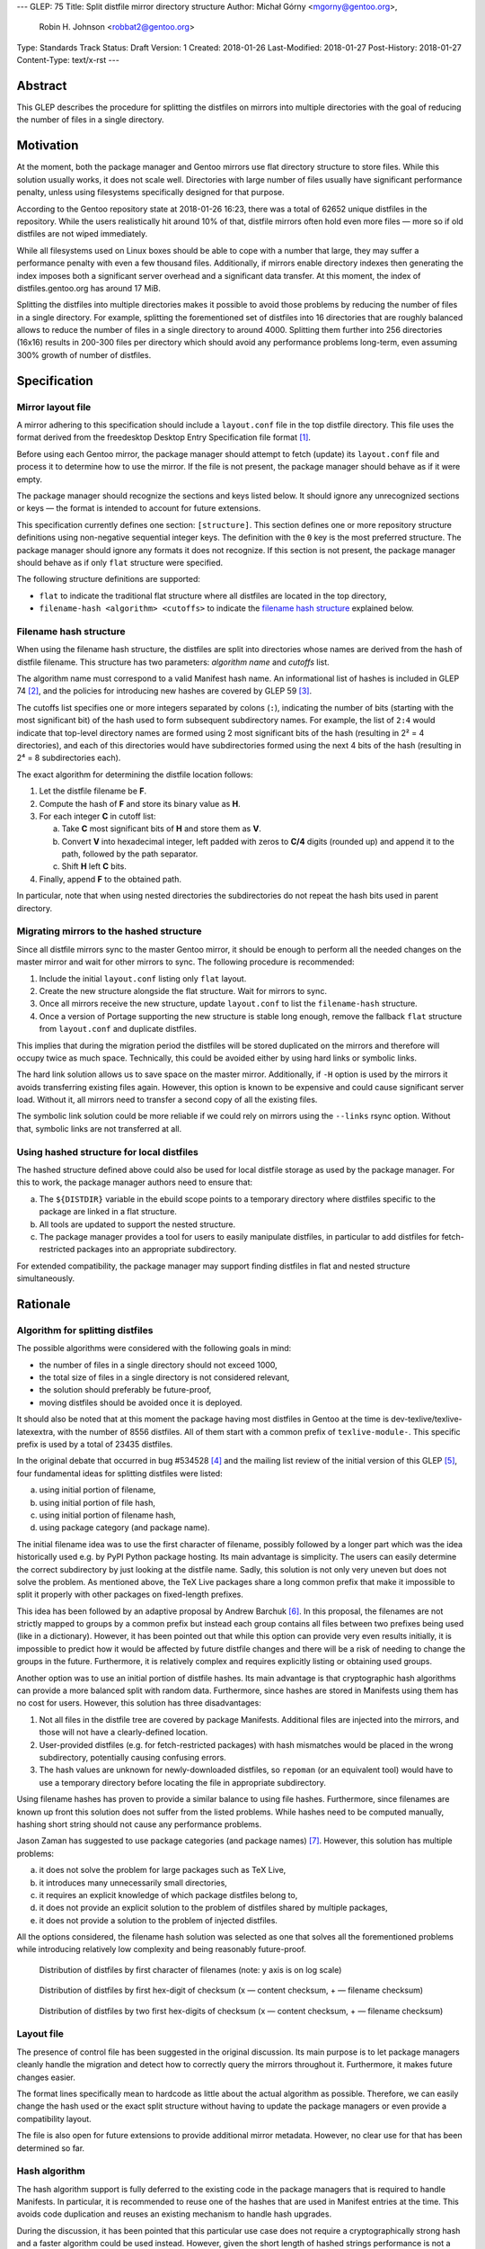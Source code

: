 ---
GLEP: 75
Title: Split distfile mirror directory structure
Author: Michał Górny <mgorny@gentoo.org>,
        Robin H. Johnson <robbat2@gentoo.org>
Type: Standards Track
Status: Draft
Version: 1
Created: 2018-01-26
Last-Modified: 2018-01-27
Post-History: 2018-01-27
Content-Type: text/x-rst
---

Abstract
========
This GLEP describes the procedure for splitting the distfiles on mirrors
into multiple directories with the goal of reducing the number of files
in a single directory.


Motivation
==========
At the moment, both the package manager and Gentoo mirrors use flat
directory structure to store files.  While this solution usually works,
it does not scale well.  Directories with large number of files usually
have significant performance penalty, unless using filesystems
specifically designed for that purpose.

According to the Gentoo repository state at 2018-01-26 16:23, there
was a total of 62652 unique distfiles in the repository.  While
the users realistically hit around 10% of that, distfile mirrors often
hold even more files — more so if old distfiles are not wiped
immediately.

While all filesystems used on Linux boxes should be able to cope with
a number that large, they may suffer a performance penalty with even
a few thousand files.  Additionally, if mirrors enable directory indexes
then generating the index imposes both a significant server overhead
and a significant data transfer.  At this moment, the index
of distfiles.gentoo.org has around 17 MiB.

Splitting the distfiles into multiple directories makes it possible
to avoid those problems by reducing the number of files in a single
directory.  For example, splitting the forementioned set of distfiles
into 16 directories that are roughly balanced allows to reduce
the number of files in a single directory to around 4000.  Splitting
them further into 256 directories (16x16) results in 200-300 files
per directory which should avoid any performance problems long-term,
even assuming 300% growth of number of distfiles.


Specification
=============
Mirror layout file
------------------
A mirror adhering to this specification should include a ``layout.conf``
file in the top distfile directory.  This file uses the format
derived from the freedesktop Desktop Entry Specification file format
[#DESKTOP_FORMAT]_.

Before using each Gentoo mirror, the package manager should attempt
to fetch (update) its ``layout.conf`` file and process it to determine
how to use the mirror.  If the file is not present, the package manager
should behave as if it were empty.

The package manager should recognize the sections and keys listed below.
It should ignore any unrecognized sections or keys — the format
is intended to account for future extensions.

This specification currently defines one section: ``[structure]``.
This section defines one or more repository structure definitions
using non-negative sequential integer keys.  The definition with
the ``0`` key is the most preferred structure.  The package manager
should ignore any formats it does not recognize.  If this section
is not present, the package manager should behave as if only ``flat``
structure were specified.

The following structure definitions are supported:

* ``flat`` to indicate the traditional flat structure where all
  distfiles are located in the top directory,

* ``filename-hash <algorithm> <cutoffs>`` to indicate the `filename
  hash structure`_ explained below.


Filename hash structure
-----------------------
When using the filename hash structure, the distfiles are split
into directories whose names are derived from the hash of distfile
filename.  This structure has two parameters: *algorithm name*
and *cutoffs* list.

The algorithm name must correspond to a valid Manifest hash name.
An informational list of hashes is included in GLEP 74 [#GLEP74]_,
and the policies for introducing new hashes are covered by GLEP 59
[#GLEP59]_.

The cutoffs list specifies one or more integers separated by colons
(``:``), indicating the number of bits (starting with the most
significant bit) of the hash used to form subsequent subdirectory names.
For example, the list of ``2:4`` would indicate that top-level directory
names are formed using 2 most significant bits of the hash (resulting
in 2² = 4 directories), and each of this directories would have
subdirectories formed using the next 4 bits of the hash (resulting
in 2⁴ = 8 subdirectories each).

The exact algorithm for determining the distfile location follows:

1. Let the distfile filename be **F**.

2. Compute the hash of **F** and store its binary value as **H**.

3. For each integer **C** in cutoff list:

   a. Take **C** most significant bits of **H** and store them as **V**.

   b. Convert **V** into hexadecimal integer, left padded with zeros
      to **C/4** digits (rounded up) and append it to the path, followed
      by the path separator.

   c. Shift **H** left **C** bits.

4. Finally, append **F** to the obtained path.

In particular, note that when using nested directories
the subdirectories do not repeat the hash bits used in parent directory.


Migrating mirrors to the hashed structure
-----------------------------------------
Since all distfile mirrors sync to the master Gentoo mirror, it should
be enough to perform all the needed changes on the master mirror
and wait for other mirrors to sync.  The following procedure
is recommended:

1. Include the initial ``layout.conf`` listing only ``flat`` layout.

2. Create the new structure alongside the flat structure. Wait for
   mirrors to sync.

3. Once all mirrors receive the new structure, update ``layout.conf``
   to list the ``filename-hash`` structure.

4. Once a version of Portage supporting the new structure is stable long
   enough, remove the fallback ``flat`` structure from ``layout.conf``
   and duplicate distfiles.

This implies that during the migration period the distfiles will
be stored duplicated on the mirrors and therefore will occupy twice
as much space.  Technically, this could be avoided either by using
hard links or symbolic links.

The hard link solution allows us to save space on the master mirror.
Additionally, if ``-H`` option is used by the mirrors it avoids
transferring existing files again.  However, this option is known
to be expensive and could cause significant server load.  Without it,
all mirrors need to transfer a second copy of all the existing files.

The symbolic link solution could be more reliable if we could rely
on mirrors using the ``--links`` rsync option.  Without that, symbolic
links are not transferred at all.


Using hashed structure for local distfiles
------------------------------------------
The hashed structure defined above could also be used for local distfile
storage as used by the package manager.  For this to work, the package
manager authors need to ensure that:

a. The ``${DISTDIR}`` variable in the ebuild scope points to a temporary
   directory where distfiles specific to the package are linked
   in a flat structure.

b. All tools are updated to support the nested structure.

c. The package manager provides a tool for users to easily manipulate
   distfiles, in particular to add distfiles for fetch-restricted
   packages into an appropriate subdirectory.

For extended compatibility, the package manager may support finding
distfiles in flat and nested structure simultaneously.


Rationale
=========
Algorithm for splitting distfiles
---------------------------------
The possible algorithms were considered with the following goals
in mind:

- the number of files in a single directory should not exceed 1000,

- the total size of files in a single directory is not considered
  relevant,

- the solution should preferably be future-proof,

- moving distfiles should be avoided once it is deployed.

It should also be noted that at this moment the package having most
distfiles in Gentoo at the time is dev-texlive/texlive-latexextra,
with the number of 8556 distfiles.  All of them start with a common
prefix of ``texlive-module-``.  This specific prefix is used by a total
of 23435 distfiles.

In the original debate that occurred in bug #534528 [#BUG534528]_
and the mailing list review of the initial version of this GLEP [#ML1]_,
four fundamental ideas for splitting distfiles were listed:

a. using initial portion of filename,

b. using initial portion of file hash,

c. using initial portion of filename hash,

d. using package category (and package name).

The initial filename idea was to use the first character of filename,
possibly followed by a longer part which was the idea historically
used e.g. by PyPI Python package hosting.  Its main advantage is
simplicity.  The users can easily determine the correct subdirectory
by just looking at the distfile name.  Sadly, this solution is not only
very uneven but does not solve the problem.  As mentioned above,
the TeΧ Live packages share a long common prefix that make it impossible
to split it properly with other packages on fixed-length prefixes.

This idea has been followed by an adaptive proposal by Andrew Barchuk
[#ADAPTIVE_FILENAME]_.  In this proposal, the filenames are not strictly
mapped to groups by a common prefix but instead each group contains
all files between two prefixes being used (like in a dictionary).
However, it has been pointed out that while this option can provide
very even results initially, it is impossible to predict how it would
be affected by future distfile changes and there will be a risk of
needing to change the groups in the future.  Furthermore, it is
relatively complex and requires explicitly listing or obtaining used
groups.

Another option was to use an initial portion of distfile hashes.  Its
main advantage is that cryptographic hash algorithms can provide
a more balanced split with random data.  Furthermore, since hashes are
stored in Manifests using them has no cost for users.  However, this
solution has three disadvantages:

1. Not all files in the distfile tree are covered by package Manifests.
   Additional files are injected into the mirrors, and those will
   not have a clearly-defined location.

2. User-provided distfiles (e.g. for fetch-restricted packages) with
   hash mismatches would be placed in the wrong subdirectory,
   potentially causing confusing errors.

3. The hash values are unknown for newly-downloaded distfiles, so
   ``repoman`` (or an equivalent tool) would have to use a temporary
   directory before locating the file in appropriate subdirectory.

Using filename hashes has proven to provide a similar balance to using
file hashes.  Furthermore, since filenames are known up front this
solution does not suffer from the listed problems.  While hashes need
to be computed manually, hashing short string should not cause
any performance problems.

Jason Zaman has suggested to use package categories (and package names)
[#PKGNAME]_.  However, this solution has multiple problems:

a. it does not solve the problem for large packages such as TeΧ Live,

b. it introduces many unnecessarily small directories,

c. it requires an explicit knowledge of which package distfiles
   belong to,

d. it does not provide an explicit solution to the problem of distfiles
   shared by multiple packages,

e. it does not provide a solution to the problem of injected distfiles.

All the options considered, the filename hash solution was selected
as one that solves all the forementioned problems while introducing
relatively low complexity and being reasonably future-proof.

.. figure:: glep-0075-extras/by-filename.png

   Distribution of distfiles by first character of filenames
   (note: y axis is on log scale)

.. figure:: glep-0075-extras/by-csum.png

   Distribution of distfiles by first hex-digit of checksum
   (x — content checksum, + — filename checksum)

.. figure:: glep-0075-extras/by-csum2.png

   Distribution of distfiles by two first hex-digits of checksum
   (x — content checksum, + — filename checksum)


Layout file
-----------
The presence of control file has been suggested in the original
discussion.  Its main purpose is to let package managers cleanly handle
the migration and detect how to correctly query the mirrors throughout
it.  Furthermore, it makes future changes easier.

The format lines specifically mean to hardcode as little about
the actual algorithm as possible.  Therefore, we can easily change
the hash used or the exact split structure without having to update
the package managers or even provide a compatibility layout.

The file is also open for future extensions to provide additional mirror
metadata.  However, no clear use for that has been determined so far.


Hash algorithm
--------------
The hash algorithm support is fully deferred to the existing code
in the package managers that is required to handle Manifests.
In particular, it is recommended to reuse one of the hashes that are
used in Manifest entries at the time.  This avoids code duplication
and reuses an existing mechanism to handle hash upgrades.

During the discussion, it has been pointed that this particular use case
does not require a cryptographically strong hash and a faster algorithm
could be used instead.  However, given the short length of hashed
strings performance is not a problem, and speed does not justify
the resulting code duplication.

It has also been pointed out that e.g. the BLAKE2 hash family provides
the ability of creating arbitrary length hashes instead of truncating
the standard-length hash.  However, not all implementations of BLAKE2
support that and relying on it could reduce portability for no apparent
gain.


Backwards Compatibility
=======================
Mirror compatibility
--------------------
The mirrored files are propagated to other mirrors as opaque directory
structure.  Therefore, there are no backwards compatibility concerns
on the mirroring side.

Backwards compatibility with existing clients is detailed
in `migrating mirrors to the hashed structure`_ section.  Backwards
compatibility with the old clients will be provided by preserving
the flat structure during the transitional period.

The new clients will fetch the ``layout.conf`` file to avoid backwards
compatibility concerns in the future.  In case of hitting an old mirror,
the package manager will default to the ``flat`` structure.


Package manager storage compatibility
-------------------------------------
The exact means of preserving backwards compatibility in package manager
storage are left to the package manager authors.  However, it is
recommended that package managers continue to support the flat layout
even if it is no longer the default.  The package manager may either
continue to read files from this location or automatically move them
to an appropriate subdirectory.


Reference Implementation
========================
TODO.


References
==========
.. [#DESKTOP_FORMAT] Desktop Entry Specification: Basic format of the file
   (https://standards.freedesktop.org/desktop-entry-spec/latest/ar01s03.html)

.. [#GLEP74] GLEP 74: Full-tree verification using Manifest files:
   Checksum algorithms (informational)
   (https://www.gentoo.org/glep/glep-0074.html#checksum-algorithms-informational)

.. [#GLEP59] GLEP 59: Manifest2 hash policies and security implications
   (https://www.gentoo.org/glep/glep-0059.html)

.. [#BUG534528] Bug 534528 - distfiles should be sorted into subdirectories
   of DISTDIR
   (https://bugs.gentoo.org/534528)

.. [#ML1] [gentoo-dev] [pre-GLEP] Split distfile mirror directory structure
   (https://archives.gentoo.org/gentoo-dev/message/cfc4f8595df2edf9a25ba9ecae2463ba)

.. [#ADAPTIVE_FILENAME] Andrew Barchuk's reply on 'using character ranges
   for each directory computed in a way to have the files distributed evenly'
   (https://archives.gentoo.org/gentoo-dev/message/611bdaa76be049c1d650e8995748e7b8)

.. [#PKGNAME] Jason Zamal's reply including 'using the same dir layout
   as the packages themselves)
   (https://archives.gentoo.org/gentoo-dev/message/f26ed870c3a6d4ecf69a821723642975)


Copyright
=========
This work is licensed under the Creative Commons Attribution-ShareAlike 3.0
Unported License. To view a copy of this license, visit
http://creativecommons.org/licenses/by-sa/3.0/.
